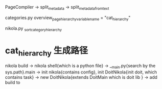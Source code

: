 PageCompiler -> split_metadata -> split_metadata_from_text


categories.py  
    overview_page_hierarchy_variable_name = "cat_hierarchy"

    

nikola.py
_sort_category_hierarchy


* cat_hierarchy 生成路径
  nikola build -> nikola shell{which is a python file} ->  __main.py{search by the sys.path}.main -> init nikola{contains config}, init DoitNikola{init doit, which contains task} -> new DoitNikola{extends DoitMain which is doit lib } -> add build to 
